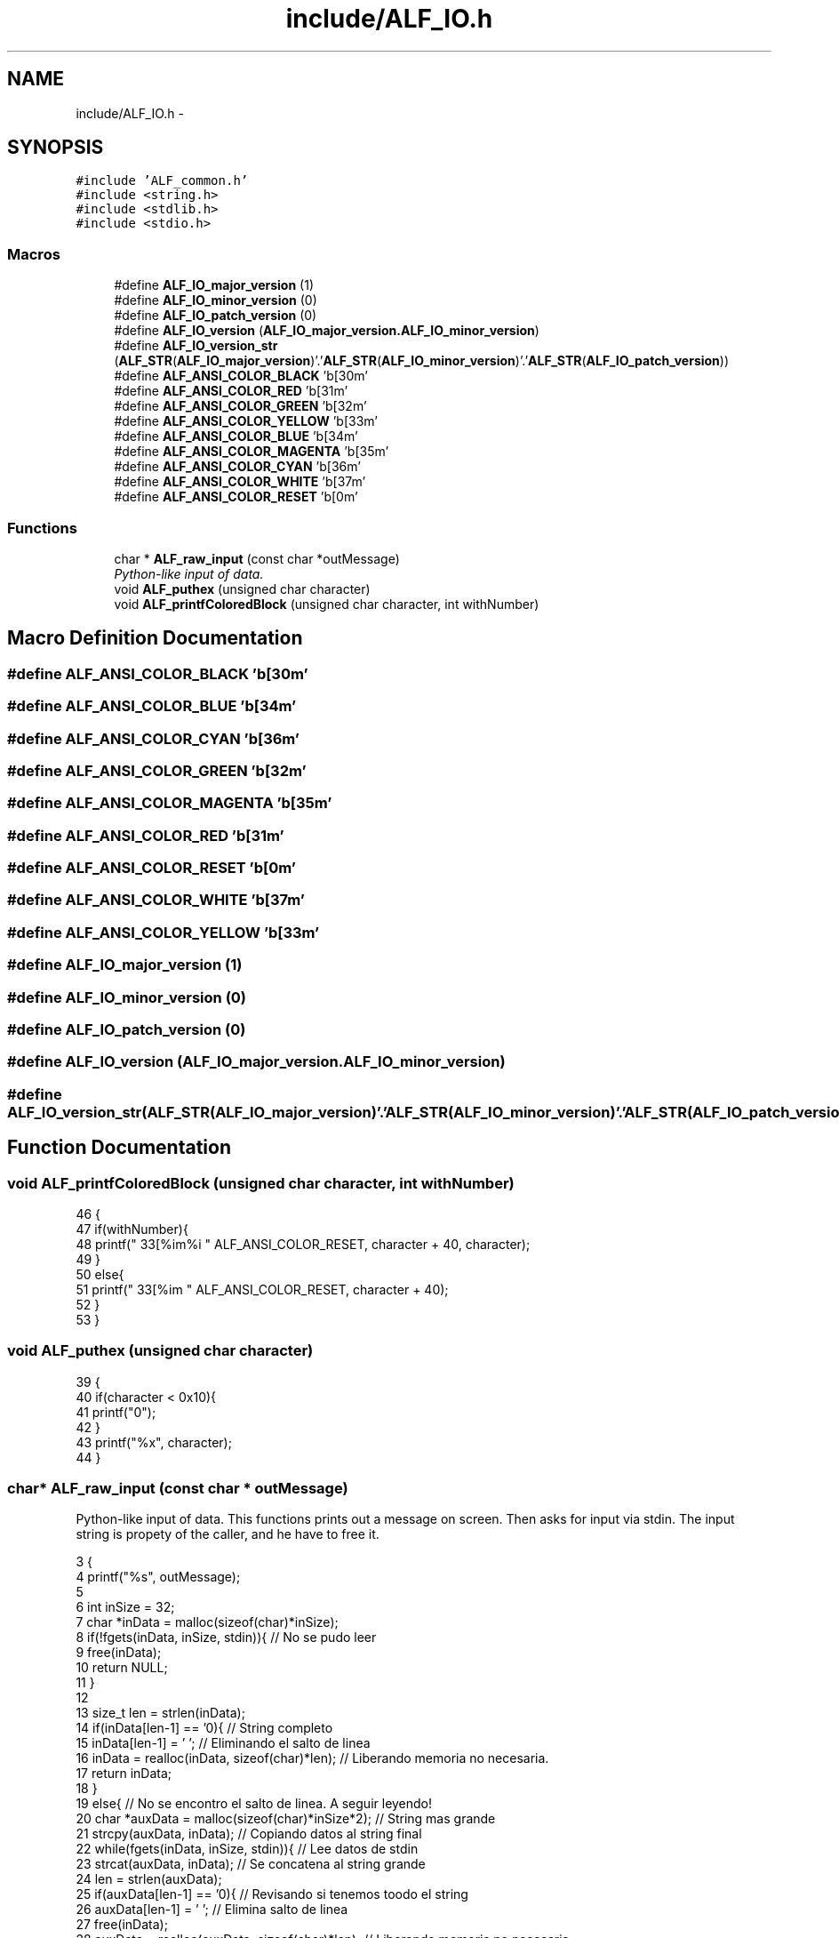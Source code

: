 .TH "include/ALF_IO.h" 3 "Wed Jul 18 2018" "Version 1.0" "ALF Standard Lib" \" -*- nroff -*-
.ad l
.nh
.SH NAME
include/ALF_IO.h \- 
.SH SYNOPSIS
.br
.PP
\fC#include 'ALF_common\&.h'\fP
.br
\fC#include <string\&.h>\fP
.br
\fC#include <stdlib\&.h>\fP
.br
\fC#include <stdio\&.h>\fP
.br

.SS "Macros"

.in +1c
.ti -1c
.RI "#define \fBALF_IO_major_version\fP   (1)"
.br
.ti -1c
.RI "#define \fBALF_IO_minor_version\fP   (0)"
.br
.ti -1c
.RI "#define \fBALF_IO_patch_version\fP   (0)"
.br
.ti -1c
.RI "#define \fBALF_IO_version\fP   (\fBALF_IO_major_version\&.ALF_IO_minor_version\fP)"
.br
.ti -1c
.RI "#define \fBALF_IO_version_str\fP   (\fBALF_STR\fP(\fBALF_IO_major_version\fP)'\&.'\fBALF_STR\fP(\fBALF_IO_minor_version\fP)'\&.'\fBALF_STR\fP(\fBALF_IO_patch_version\fP))"
.br
.ti -1c
.RI "#define \fBALF_ANSI_COLOR_BLACK\fP   '\\x1b[30m'"
.br
.ti -1c
.RI "#define \fBALF_ANSI_COLOR_RED\fP   '\\x1b[31m'"
.br
.ti -1c
.RI "#define \fBALF_ANSI_COLOR_GREEN\fP   '\\x1b[32m'"
.br
.ti -1c
.RI "#define \fBALF_ANSI_COLOR_YELLOW\fP   '\\x1b[33m'"
.br
.ti -1c
.RI "#define \fBALF_ANSI_COLOR_BLUE\fP   '\\x1b[34m'"
.br
.ti -1c
.RI "#define \fBALF_ANSI_COLOR_MAGENTA\fP   '\\x1b[35m'"
.br
.ti -1c
.RI "#define \fBALF_ANSI_COLOR_CYAN\fP   '\\x1b[36m'"
.br
.ti -1c
.RI "#define \fBALF_ANSI_COLOR_WHITE\fP   '\\x1b[37m'"
.br
.ti -1c
.RI "#define \fBALF_ANSI_COLOR_RESET\fP   '\\x1b[0m'"
.br
.in -1c
.SS "Functions"

.in +1c
.ti -1c
.RI "char * \fBALF_raw_input\fP (const char *outMessage)"
.br
.RI "\fIPython-like input of data\&. \fP"
.ti -1c
.RI "void \fBALF_puthex\fP (unsigned char character)"
.br
.ti -1c
.RI "void \fBALF_printfColoredBlock\fP (unsigned char character, int withNumber)"
.br
.in -1c
.SH "Macro Definition Documentation"
.PP 
.SS "#define ALF_ANSI_COLOR_BLACK   '\\x1b[30m'"

.SS "#define ALF_ANSI_COLOR_BLUE   '\\x1b[34m'"

.SS "#define ALF_ANSI_COLOR_CYAN   '\\x1b[36m'"

.SS "#define ALF_ANSI_COLOR_GREEN   '\\x1b[32m'"

.SS "#define ALF_ANSI_COLOR_MAGENTA   '\\x1b[35m'"

.SS "#define ALF_ANSI_COLOR_RED   '\\x1b[31m'"

.SS "#define ALF_ANSI_COLOR_RESET   '\\x1b[0m'"

.SS "#define ALF_ANSI_COLOR_WHITE   '\\x1b[37m'"

.SS "#define ALF_ANSI_COLOR_YELLOW   '\\x1b[33m'"

.SS "#define ALF_IO_major_version   (1)"

.SS "#define ALF_IO_minor_version   (0)"

.SS "#define ALF_IO_patch_version   (0)"

.SS "#define ALF_IO_version   (\fBALF_IO_major_version\&.ALF_IO_minor_version\fP)"

.SS "#define ALF_IO_version_str   (\fBALF_STR\fP(\fBALF_IO_major_version\fP)'\&.'\fBALF_STR\fP(\fBALF_IO_minor_version\fP)'\&.'\fBALF_STR\fP(\fBALF_IO_patch_version\fP))"

.SH "Function Documentation"
.PP 
.SS "void ALF_printfColoredBlock (unsigned char character, int withNumber)"

.PP
.nf
46                                                                     {
47     if(withNumber){
48         printf("\033[%im%i " ALF_ANSI_COLOR_RESET, character + 40, character);
49     }
50     else{
51         printf("\033[%im  " ALF_ANSI_COLOR_RESET, character + 40);
52     }
53 }
.fi
.SS "void ALF_puthex (unsigned char character)"

.PP
.nf
39                                         {
40     if(character < 0x10){
41         printf("0");
42     }
43     printf("%x", character);
44 }
.fi
.SS "char* ALF_raw_input (const char * outMessage)"

.PP
Python-like input of data\&. This functions prints out a message on screen\&. Then asks for input via stdin\&. The input string is propety of the caller, and he have to free it\&. 
.PP
.nf
3                                            {
4     printf("%s", outMessage);
5 
6     int inSize = 32;
7     char *inData = malloc(sizeof(char)*inSize);
8     if(!fgets(inData, inSize, stdin)){ // No se pudo leer
9         free(inData);
10         return NULL;
11     }
12 
13     size_t len = strlen(inData);
14     if(inData[len-1] == '\n'){ // String completo
15         inData[len-1] = '\0'; // Eliminando el salto de linea
16         inData = realloc(inData, sizeof(char)*len); // Liberando memoria no necesaria\&.
17         return inData;
18     }
19     else{ // No se encontro el salto de linea\&. A seguir leyendo!
20         char *auxData = malloc(sizeof(char)*inSize*2); // String mas grande
21         strcpy(auxData, inData); // Copiando datos al string final
22         while(fgets(inData, inSize, stdin)){ // Lee datos de stdin
23             strcat(auxData, inData); // Se concatena al string grande
24             len = strlen(auxData);
25             if(auxData[len-1] == '\n'){ // Revisando si tenemos toodo el string
26                 auxData[len-1] = '\0'; // Elimina salto de linea
27                 free(inData);
28                 auxData = realloc(auxData, sizeof(char)*len); // Liberando memoria no necesaria\&.
29                 return auxData; // Yay!
30             }
31             auxData = realloc(auxData, sizeof(char)*(len + inSize)); //String mas grande!
32         }
33         free(inData);
34         free(auxData);
35         return NULL; // En caso de error
36     }
37 }
.fi
.SH "Author"
.PP 
Generated automatically by Doxygen for ALF Standard Lib from the source code\&.
